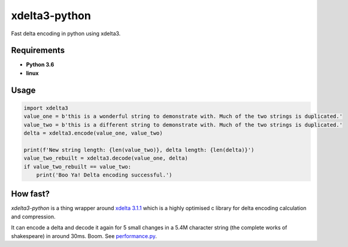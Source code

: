 xdelta3-python
==============

|BuildStatus| |Coverage| |pypi|

Fast delta encoding in python using xdelta3.

Requirements
------------

* **Python 3.6**
* **linux**

Usage
-----

.. code:: python

    import xdelta3
    value_one = b'this is a wonderful string to demonstrate with. Much of the two strings is duplicated.'
    value_two = b'this is a different string to demonstrate with. Much of the two strings is duplicated.'
    delta = xdelta3.encode(value_one, value_two)

    print(f'New string length: {len(value_two)}, delta length: {len(delta)}')
    value_two_rebuilt = xdelta3.decode(value_one, delta)
    if value_two_rebuilt == value_two:
        print('Boo Ya! Delta encoding successful.')

How fast?
---------

*xdelta3-python* is a thing wrapper around `xdelta 3.1.1 <https://github.com/jmacd/xdelta/>`_
which is a highly optimised c library for delta encoding calculation and compression.

It can encode a delta and decode it again for 5 small changes in a 5.4M character string
(the complete works of shakespeare) in around 30ms. Boom. See `performance.py <./performance.py>`_.

.. |BuildStatus| image:: https://travis-ci.org/samuelcolvin/xdelta3-python.svg?branch=master
   :target: https://travis-ci.org/samuelcolvin/xdelta3-python
.. |Coverage| image:: https://codecov.io/gh/samuelcolvin/xdelta3-python/branch/master/graph/badge.svg
   :target: https://codecov.io/gh/samuelcolvin/xdelta3-python
.. |pypi| image:: https://img.shields.io/pypi/v/xdelta3.svg
   :target: https://pypi.python.org/pypi/xdelta3
